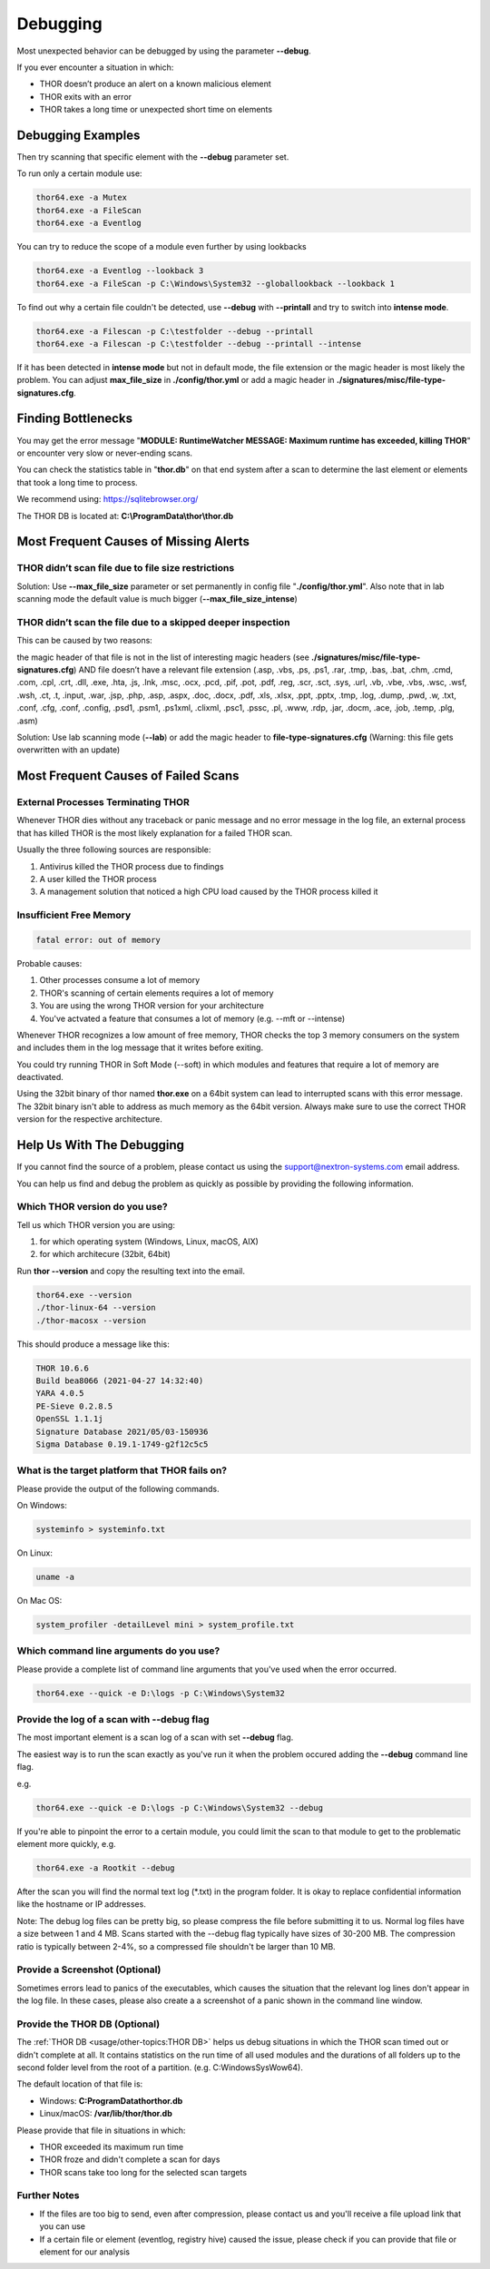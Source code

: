 
Debugging
=========

Most unexpected behavior can be debugged by using the parameter **--debug**.

If you ever encounter a situation in which:

* THOR doesn’t produce an alert on a known malicious element
* THOR exits with an error
* THOR takes a long time or unexpected short time on elements

Debugging Examples 
------------------

Then try scanning that specific element with the **--debug** parameter set.

To run only a certain module use: 

.. code:: batch 
   
   thor64.exe -a Mutex
   thor64.exe -a FileScan 
   thor64.exe -a Eventlog

You can try to reduce the scope of a module even further by using lookbacks

.. code:: batch

   thor64.exe -a Eventlog --lookback 3
   thor64.exe -a FileScan -p C:\Windows\System32 --globallookback --lookback 1

To find out why a certain file couldn't be detected, use 
**--debug** with **--printall** and try to switch into **intense mode**.  

.. code:: batch

   thor64.exe -a Filescan -p C:\testfolder --debug --printall 
   thor64.exe -a Filescan -p C:\testfolder --debug --printall --intense

If it has been detected in **intense mode** but not in default mode, 
the file extension or the magic header is most likely the problem. 
You can adjust **max_file_size** in **./config/thor.yml** or add a 
magic header in **./signatures/misc/file-type-signatures.cfg**.

Finding Bottlenecks 
-------------------

You may get the error message "**MODULE: RuntimeWatcher MESSAGE: Maximum runtime has exceeded, killing THOR**" or encounter very slow
or never-ending scans.

You can check the statistics table in "**thor.db**" on that end
system after a scan to determine the last element or elements that took
a long time to process.

We recommend using: https://sqlitebrowser.org/

The THOR DB is located at: **C:\\ProgramData\\thor\\thor.db**

.. figure:: ../images/image13.png
   :target: ../_images/image13.png
   :alt: Find Bottlenecks

Most Frequent Causes of Missing Alerts
--------------------------------------

THOR didn’t scan file due to file size restrictions
^^^^^^^^^^^^^^^^^^^^^^^^^^^^^^^^^^^^^^^^^^^^^^^^^^^

Solution: Use **--max\_file\_size** parameter or set permanently in
config file  "**./config/thor.yml**". Also note that in lab scanning
mode the default value is much bigger (**--max\_file\_size\_intense**)

THOR didn’t scan the file due to a skipped deeper inspection
^^^^^^^^^^^^^^^^^^^^^^^^^^^^^^^^^^^^^^^^^^^^^^^^^^^^^^^^^^^^

This can be caused by two reasons:

the magic header of that file is not in the list of interesting magic
headers (see **./signatures/misc/file-type-signatures.cfg**) AND file
doesn’t have a relevant file extension (.asp, .vbs, .ps, .ps1, .rar,
.tmp, .bas, .bat, .chm, .cmd, .com, .cpl, .crt, .dll, .exe, .hta, .js,
.lnk, .msc, .ocx, .pcd, .pif, .pot, .pdf, .reg, .scr, .sct, .sys, .url,
.vb, .vbe, .vbs, .wsc, .wsf, .wsh, .ct, .t, .input, .war, .jsp, .php,
.asp, .aspx, .doc, .docx, .pdf, .xls, .xlsx, .ppt, .pptx, .tmp, .log,
.dump, .pwd, .w, .txt, .conf, .cfg, .conf, .config, .psd1, .psm1,
.ps1xml, .clixml, .psc1, .pssc, .pl, .www, .rdp, .jar, .docm, .ace,
.job, .temp, .plg, .asm)

Solution: Use lab scanning mode (**--lab**) or add the magic header to
**file-type-signatures.cfg** (Warning: this file gets overwritten with
an update)

Most Frequent Causes of Failed Scans
------------------------------------

External Processes Terminating THOR 
^^^^^^^^^^^^^^^^^^^^^^^^^^^^^^^^^^^

Whenever THOR dies without any traceback or panic message and no error 
message in the log file, an external process that has killed THOR is 
the most likely explanation for a failed THOR scan. 

Usually the three following sources are responsible:

1. Antivirus killed the THOR process due to findings
2. A user killed the THOR process
3. A management solution that noticed a high CPU load caused by the THOR process killed it

Insufficient Free Memory
^^^^^^^^^^^^^^^^^^^^^^^^

.. code::

   fatal error: out of memory

Probable causes: 

1. Other processes consume a lot of memory 
2. THOR's scanning of certain elements requires a lot of memory
3. You are using the wrong THOR version for your architecture 
4. You've actvated a feature that consumes a lot of memory (e.g. --mft or --intense)

Whenever THOR recognizes a low amount of free memory, THOR checks the 
top 3 memory consumers on the system and includes them in the log message
that it writes before exiting. 

You could try running THOR in Soft Mode (--soft) in which modules and 
features that require a lot of memory are deactivated. 

Using the 32bit binary of thor named **thor.exe** on a 64bit system 
can lead to interrupted scans with this error message. The 32bit binary
isn't able to address as much memory as the 64bit version. Always make 
sure to use the correct THOR version for the respective architecture.

Help Us With The Debugging
--------------------------

If you cannot find the source of a problem, please contact us using the 
support@nextron-systems.com email address. 

You can help us find and debug the problem as quickly as possible by 
providing the following information. 

Which THOR version do you use?
^^^^^^^^^^^^^^^^^^^^^^^^^^^^^^
Tell us which THOR version you are using: 

1. for which operating system (Windows, Linux, macOS, AIX) 
2. for which architecure (32bit, 64bit)

Run **thor --version** and copy the resulting text into the email. 

.. code:: bash 

   thor64.exe --version 
   ./thor-linux-64 --version 
   ./thor-macosx --version

This should produce a message like this: 

.. code::

   THOR 10.6.6
   Build bea8066 (2021-04-27 14:32:40)
   YARA 4.0.5
   PE-Sieve 0.2.8.5
   OpenSSL 1.1.1j
   Signature Database 2021/05/03-150936
   Sigma Database 0.19.1-1749-g2f12c5c5

What is the target platform that THOR fails on? 
^^^^^^^^^^^^^^^^^^^^^^^^^^^^^^^^^^^^^^^^^^^^^^^

Please provide the output of the following commands.

On Windows: 

.. code:: batch 

   systeminfo > systeminfo.txt 

On Linux: 

.. code:: bash 

   uname -a 

On Mac OS:

.. code:: bash 

   system_profiler -detailLevel mini > system_profile.txt

Which command line arguments do you use?
^^^^^^^^^^^^^^^^^^^^^^^^^^^^^^^^^^^^^^^^

Please provide a complete list of command line arguments that you've used 
when the error occurred. 

.. code:: batch 

   thor64.exe --quick -e D:\logs -p C:\Windows\System32

Provide the log of a scan with --debug flag 
^^^^^^^^^^^^^^^^^^^^^^^^^^^^^^^^^^^^^^^^^^^

The most important element is a scan log of a scan with set **--debug** 
flag. 

The easiest way is to run the scan exactly as you've run it when the 
problem occured adding the **--debug** command line flag. 

e.g. 

.. code:: batch 

   thor64.exe --quick -e D:\logs -p C:\Windows\System32 --debug

If you're able to pinpoint the error to a certain module, you could limit 
the scan to that module to get to the problematic element more quickly, e.g.

.. code:: batch 

   thor64.exe -a Rootkit --debug

After the scan you will find the normal text log (\*.txt) in the program folder.
It is okay to replace confidential information like the hostname or IP addresses.

Note: The debug log files can be pretty big, so please compress the file before 
submitting it to us. Normal log files have a size between 1 and 4 MB. Scans started 
with the --debug flag typically have sizes of 30-200 MB. The compression ratio is 
typically between 2-4%, so a compressed file shouldn't be larger than 10 MB. 

Provide a Screenshot (Optional)
^^^^^^^^^^^^^^^^^^^^^^^^^^^^^^^

Sometimes errors lead to panics of the executables, which causes the situation 
that the relevant log lines don't appear in the log file. In these cases, please 
also create a a screenshot of a panic shown in the command line window. 

Provide the THOR DB (Optional) 
^^^^^^^^^^^^^^^^^^^^^^^^^^^^^^

The :ref:`THOR DB <usage/other-topics:THOR DB>` helps us debug situations in which 
the THOR scan timed out or didn't complete at all. It contains statistics on the 
run time of all used modules and the durations of all folders up to the second 
folder level from the root of a partition. (e.g. C:\Windows\SysWow64). 

The default location of that file is: 

* Windows: **C:\ProgramData\thor\thor.db** 
* Linux/macOS: **/var/lib/thor/thor.db**

Please provide that file in situations in which: 

* THOR exceeded its maximum run time 
* THOR froze and didn't complete a scan for days 
* THOR scans take too long for the selected scan targets

Further Notes 
^^^^^^^^^^^^^

* If the files are too big to send, even after compression, please contact us and you'll receive a file upload link that you can use 
* If a certain file or element (eventlog, registry hive) caused the issue, please check if you can provide that file or element for our analysis
